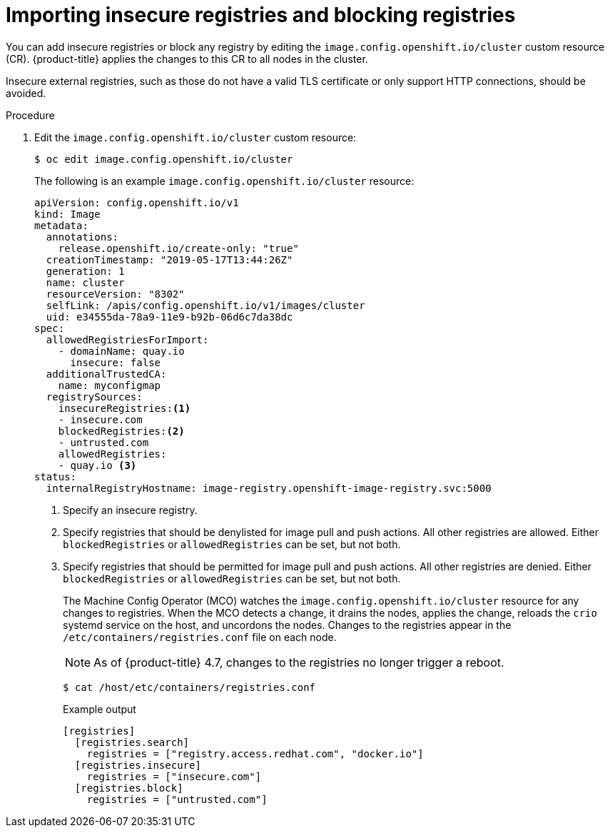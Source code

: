 // Module included in the following assemblies:
//
// * openshift_images/image-configuration.adoc
// * post_installation_configuration/preparing-for-users.adoc

[id="images-configuration-insecure_{context}"]
= Importing insecure registries and blocking registries

You can add insecure registries or block any registry by editing the `image.config.openshift.io/cluster` custom resource (CR).
{product-title} applies the changes to this CR to all nodes in the cluster.

Insecure external registries, such as those do not have a valid TLS certificate or
only support HTTP connections, should be avoided.

.Procedure

. Edit the `image.config.openshift.io/cluster` custom resource:
+
[source,terminal]
----
$ oc edit image.config.openshift.io/cluster
----
+
The following is an example `image.config.openshift.io/cluster` resource:
+
[source,yaml]
----
apiVersion: config.openshift.io/v1
kind: Image
metadata:
  annotations:
    release.openshift.io/create-only: "true"
  creationTimestamp: "2019-05-17T13:44:26Z"
  generation: 1
  name: cluster
  resourceVersion: "8302"
  selfLink: /apis/config.openshift.io/v1/images/cluster
  uid: e34555da-78a9-11e9-b92b-06d6c7da38dc
spec:
  allowedRegistriesForImport:
    - domainName: quay.io
      insecure: false
  additionalTrustedCA:
    name: myconfigmap
  registrySources:
    insecureRegistries:<1>
    - insecure.com
    blockedRegistries:<2>
    - untrusted.com
    allowedRegistries:
    - quay.io <3>
status:
  internalRegistryHostname: image-registry.openshift-image-registry.svc:5000
----
<1> Specify an insecure registry.
<2> Specify registries that should be denylisted for image pull and push actions. All other
registries are allowed. Either `blockedRegistries` or `allowedRegistries` can be set, but not both.
<3> Specify registries that should be permitted for image pull and push actions. All other registries are denied. Either `blockedRegistries` or `allowedRegistries` can be set, but not both.
+
The Machine Config Operator (MCO) watches the `image.config.openshift.io/cluster` resource
for any changes to registries. When the MCO detects a change, it drains the nodes, applies the change, reloads the `crio` systemd service on the host, and uncordons the nodes. Changes to the registries appear in the `/etc/containers/registries.conf` file on each node.
+
[NOTE]
====
As of {product-title} 4.7, changes to the registries no longer trigger a reboot.
====
+
[source,terminal]
----
$ cat /host/etc/containers/registries.conf
----
+
.Example output
[source,terminal]
----
[registries]
  [registries.search]
    registries = ["registry.access.redhat.com", "docker.io"]
  [registries.insecure]
    registries = ["insecure.com"]
  [registries.block]
    registries = ["untrusted.com"]
----
